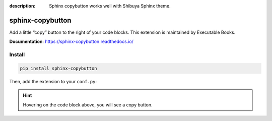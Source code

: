 :description: Sphinx copybutton works well with Shibuya Sphinx theme.

.. _sphinx-copybutton:

sphinx-copybutton
=================

Add a little “copy” button to the right of your code blocks. This extension
is maintained by Executable Books.

**Documentation**: https://sphinx-copybutton.readthedocs.io/

Install
-------

.. code-block:: bash

    pip install sphinx-copybutton

Then, add the extension to your ``conf.py``:

.. code-block:: python
    :caption: conf.py

    extensions = [
        # ...
        "sphinx_copybutton",
    ]

.. hint::

    Hovering on the code block above, you will see a copy button.
